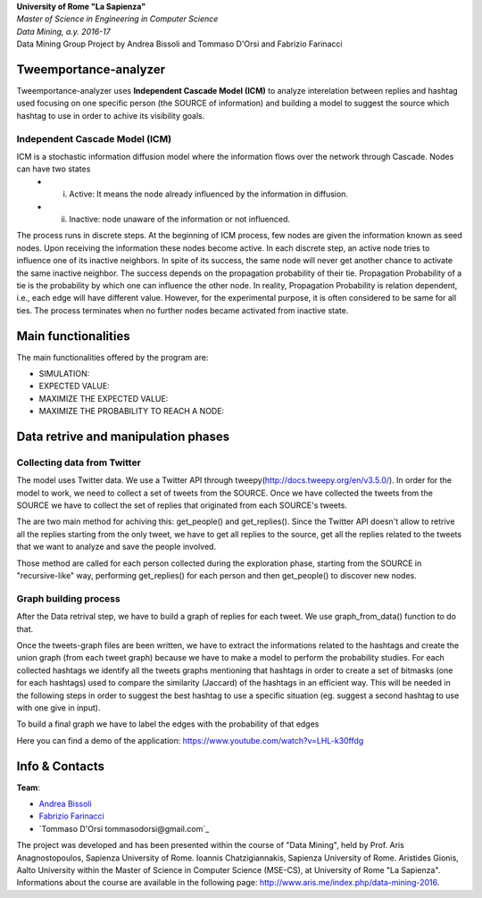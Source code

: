 .. line-block::

	**University of Rome "La Sapienza"**
	*Master of Science in Engineering in Computer Science*
	*Data Mining, a.y. 2016-17*
	Data Mining Group Project by Andrea Bissoli and Tommaso D'Orsi and Fabrizio Farinacci

Tweemportance-analyzer
=======


Tweemportance-analyzer uses **Independent Cascade Model (ICM)** to analyze interelation between replies and hashtag used focusing on one specific person (the SOURCE of information) and building a model to suggest the source which hashtag to use in order to achive its visibility goals.

Independent Cascade Model (ICM)
--------
ICM is a stochastic information diffusion model where the information flows over the network through Cascade. Nodes can have two states
	- (i) Active: It means the node already influenced by the information in diffusion.
	- (ii) Inactive: node unaware of the information or not influenced.
The process runs in discrete steps. At the beginning of ICM process, few nodes are given the information known as seed nodes. Upon receiving the information these nodes become active. In each discrete step, an active node tries to influence one of its inactive neighbors. In spite of its success, the same node will never get another chance to activate the same inactive neighbor. The success depends on the propagation probability of their tie. Propagation Probability of a tie is the probability by which one can influence the other node. In reality, Propagation Probability is relation dependent, i.e., each edge will have different value. However, for the experimental purpose, it is often considered to be same for all ties.
The process terminates when no further nodes became activated from inactive state.

Main functionalities
====================

The main functionalities offered by the program are:

- SIMULATION: 
- EXPECTED VALUE: 
- MAXIMIZE THE EXPECTED VALUE: 
- MAXIMIZE THE PROBABILITY TO REACH A NODE: 

Data retrive and manipulation phases
============
Collecting data from Twitter
----------
The model uses Twitter data. We use a Twitter API through tweepy(`<http://docs.tweepy.org/en/v3.5.0/>`_). 
In order for the model to work, we need to collect a set of tweets from the SOURCE. Once we have collected the tweets from the SOURCE we have to collect the set of replies that originated from each SOURCE's tweets. 

The are two main method for achiving this: get_people() and get_replies(). Since the Twitter API doesn't allow to retrive all the replies starting from the only tweet, we have to get all replies to the source, get all the replies related to the tweets that we want to analyze and save the people involved.

Those method are called for each person collected during the exploration phase, starting from the SOURCE in "recursive-like" way, performing get_replies() for each person and then get_people() to discover new nodes.

Graph building process
-----------
After the Data retrival step, we have to build a graph of replies for each tweet. We use graph_from_data() function to do that. 

Once the tweets-graph files are been written, we have to extract the informations related to the hashtags and create the union graph (from each tweet graph) because we have to make a model to perform the probability studies. For each collected hashtags we identify all the tweets graphs mentioning that hashtags in order to create a set of bitmasks (one for each hashtags) used to compare the similarity (Jaccard) of the hashtags in an efficient way. This will be needed in the following steps in order to suggest the best hashtag to use a specific situation (eg. suggest a second hashtag to use with one give in input).

To build a final graph we have to label the edges with the probability of that edges 




Here you can find a demo of the application:
https://www.youtube.com/watch?v=LHL-k30ffdg


Info & Contacts
===============

**Team**:

- `Andrea Bissoli <https://www.linkedin.com/in/andrea-bissoli-537768116/>`_
- `Fabrizio Farinacci <https://it.linkedin.com/in/fabrizio-farinacci-496679116/>`_
- `Tommaso D'Orsi tommasodorsi@gmail.com`_

The project was developed and has been presented within the course of "Data Mining", 
held by Prof. Aris Anagnostopoulos, Sapienza University of Rome. Ioannis Chatzigiannakis, Sapienza University of Rome. Aristides Gionis, Aalto University within the Master of Science in Computer Science (MSE-CS),
at University of Rome "La Sapienza". Informations about the course are available in the following page:
http://www.aris.me/index.php/data-mining-2016.
